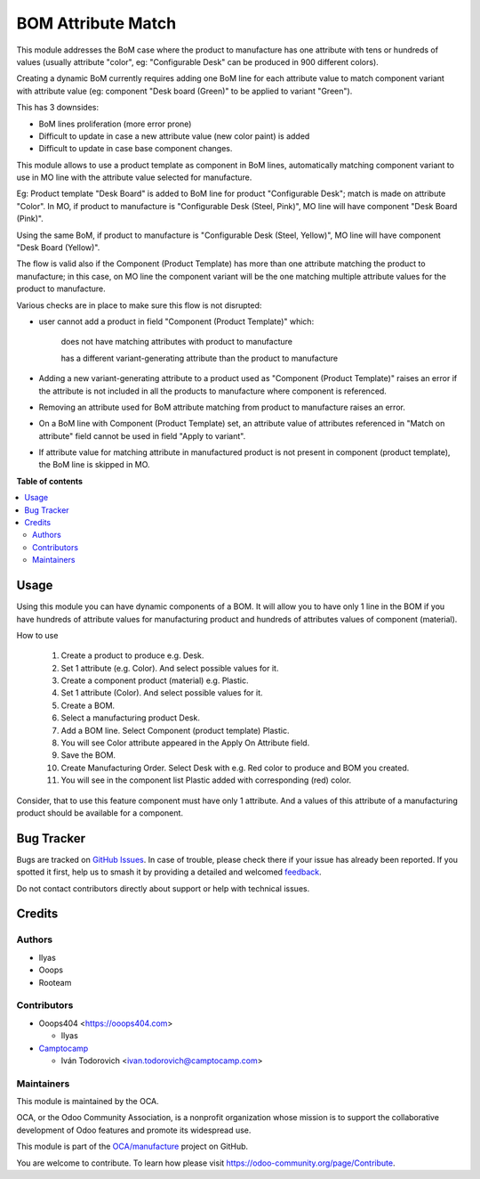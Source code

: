 ===================
BOM Attribute Match
===================

.. 
   !!!!!!!!!!!!!!!!!!!!!!!!!!!!!!!!!!!!!!!!!!!!!!!!!!!!
   !! This file is generated by oca-gen-addon-readme !!
   !! changes will be overwritten.                   !!
   !!!!!!!!!!!!!!!!!!!!!!!!!!!!!!!!!!!!!!!!!!!!!!!!!!!!
   !! source digest: sha256:7f3eee04a81e8973430c3d5f00e533bf8340c237633dcf30bdf5c168177c425f
   !!!!!!!!!!!!!!!!!!!!!!!!!!!!!!!!!!!!!!!!!!!!!!!!!!!!

.. |badge1| image:: https://img.shields.io/badge/maturity-Beta-yellow.png
    :target: https://odoo-community.org/page/development-status
    :alt: Beta
.. |badge2| image:: https://img.shields.io/badge/licence-AGPL--3-blue.png
    :target: http://www.gnu.org/licenses/agpl-3.0-standalone.html
    :alt: License: AGPL-3
.. |badge3| image:: https://img.shields.io/badge/github-OCA%2Fmanufacture-lightgray.png?logo=github
    :target: https://github.com/OCA/manufacture/tree/17.0/mrp_bom_attribute_match
    :alt: OCA/manufacture
.. |badge4| image:: https://img.shields.io/badge/weblate-Translate%20me-F47D42.png
    :target: https://translation.odoo-community.org/projects/manufacture-17-0/manufacture-17-0-mrp_bom_attribute_match
    :alt: Translate me on Weblate
.. |badge5| image:: https://img.shields.io/badge/runboat-Try%20me-875A7B.png
    :target: https://runboat.odoo-community.org/builds?repo=OCA/manufacture&target_branch=17.0
    :alt: Try me on Runboat

|badge1| |badge2| |badge3| |badge4| |badge5|

This module addresses the BoM case where the product to manufacture has
one attribute with tens or hundreds of values (usually attribute
"color", eg: "Configurable Desk" can be produced in 900 different
colors).

Creating a dynamic BoM currently requires adding one BoM line for each
attribute value to match component variant with attribute value (eg:
component "Desk board (Green)" to be applied to variant "Green").

This has 3 downsides:

-  BoM lines proliferation (more error prone)
-  Difficult to update in case a new attribute value (new color paint)
   is added
-  Difficult to update in case base component changes.

This module allows to use a product template as component in BoM lines,
automatically matching component variant to use in MO line with the
attribute value selected for manufacture.

Eg: Product template "Desk Board" is added to BoM line for product
"Configurable Desk"; match is made on attribute "Color". In MO, if
product to manufacture is "Configurable Desk (Steel, Pink)", MO line
will have component "Desk Board (Pink)".

Using the same BoM, if product to manufacture is "Configurable Desk
(Steel, Yellow)", MO line will have component "Desk Board (Yellow)".

The flow is valid also if the Component (Product Template) has more than
one attribute matching the product to manufacture; in this case, on MO
line the component variant will be the one matching multiple attribute
values for the product to manufacture.

Various checks are in place to make sure this flow is not disrupted:

-  user cannot add a product in field "Component (Product Template)"
   which:

      does not have matching attributes with product to manufacture

      has a different variant-generating attribute than the product to
      manufacture

-  Adding a new variant-generating attribute to a product used as
   "Component (Product Template)" raises an error if the attribute is
   not included in all the products to manufacture where component is
   referenced.

-  Removing an attribute used for BoM attribute matching from product to
   manufacture raises an error.

-  On a BoM line with Component (Product Template) set, an attribute
   value of attributes referenced in "Match on attribute" field cannot
   be used in field "Apply to variant".

-  If attribute value for matching attribute in manufactured product is
   not present in component (product template), the BoM line is skipped
   in MO.

**Table of contents**

.. contents::
   :local:

Usage
=====

Using this module you can have dynamic components of a BOM. It will
allow you to have only 1 line in the BOM if you have hundreds of
attribute values for manufacturing product and hundreds of attributes
values of component (material).

How to use

   1.  Create a product to produce e.g. Desk.
   2.  Set 1 attribute (e.g. Color). And select possible values for it.
   3.  Create a component product (material) e.g. Plastic.
   4.  Set 1 attribute (Color). And select possible values for it.
   5.  Create a BOM.
   6.  Select a manufacturing product Desk.
   7.  Add a BOM line. Select Component (product template) Plastic.
   8.  You will see Color attribute appeared in the Apply On Attribute
       field.
   9.  Save the BOM.
   10. Create Manufacturing Order. Select Desk with e.g. Red color to
       produce and BOM you created.
   11. You will see in the component list Plastic added with
       corresponding (red) color.

Consider, that to use this feature component must have only 1 attribute.
And a values of this attribute of a manufacturing product should be
available for a component.

Bug Tracker
===========

Bugs are tracked on `GitHub Issues <https://github.com/OCA/manufacture/issues>`_.
In case of trouble, please check there if your issue has already been reported.
If you spotted it first, help us to smash it by providing a detailed and welcomed
`feedback <https://github.com/OCA/manufacture/issues/new?body=module:%20mrp_bom_attribute_match%0Aversion:%2017.0%0A%0A**Steps%20to%20reproduce**%0A-%20...%0A%0A**Current%20behavior**%0A%0A**Expected%20behavior**>`_.

Do not contact contributors directly about support or help with technical issues.

Credits
=======

Authors
-------

* Ilyas
* Ooops
* Rooteam

Contributors
------------

-  Ooops404 <https://ooops404.com>

   -  Ilyas

-  `Camptocamp <https://www.camptocamp.com>`__

   -  Iván Todorovich <ivan.todorovich@camptocamp.com>

Maintainers
-----------

This module is maintained by the OCA.

.. image:: https://odoo-community.org/logo.png
   :alt: Odoo Community Association
   :target: https://odoo-community.org

OCA, or the Odoo Community Association, is a nonprofit organization whose
mission is to support the collaborative development of Odoo features and
promote its widespread use.

This module is part of the `OCA/manufacture <https://github.com/OCA/manufacture/tree/17.0/mrp_bom_attribute_match>`_ project on GitHub.

You are welcome to contribute. To learn how please visit https://odoo-community.org/page/Contribute.
